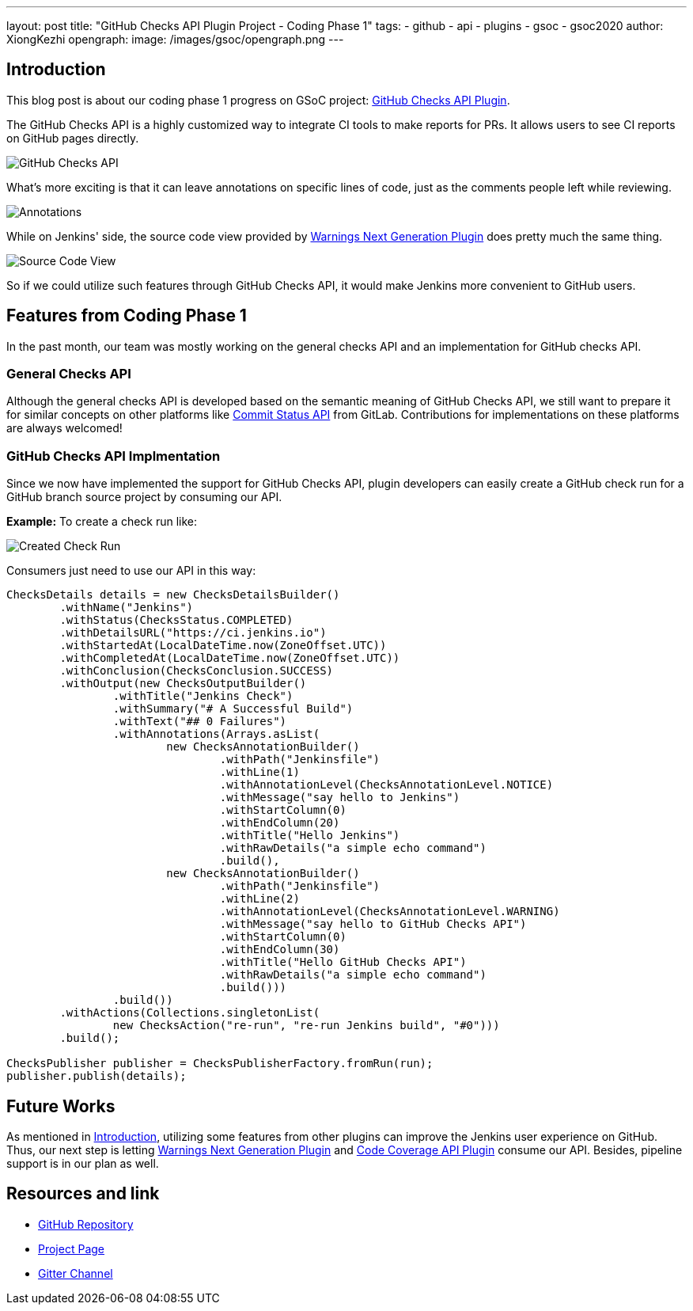 ---
layout: post
title: "GitHub Checks API Plugin Project - Coding Phase 1"
tags:
- github
- api
- plugins
- gsoc
- gsoc2020
author: XiongKezhi
opengraph:
  image: /images/gsoc/opengraph.png
---

== Introduction

This blog post is about our coding phase 1 progress on GSoC project: link:/projects/gsoc/2020/projects/github-checks/[GitHub Checks API Plugin].

The GitHub Checks API is a highly customized way to integrate CI tools to make reports for PRs. 
It allows users to see CI reports on GitHub pages directly.

image:/images/post-images/2020/07-github-checks-api-plugin-coding-phase-1/github-check-run.png[GitHub Checks API]

What's more exciting is that it can leave annotations on specific lines of code, just as the comments people left while reviewing.

image:/images/post-images/2020/07-github-checks-api-plugin-coding-phase-1/github-check-annotations.png[Annotations]

While on Jenkins' side, the source code view provided by link:https://plugins.jenkins.io/warnings-ng/[Warnings Next Generation Plugin] does pretty much the same thing.

image:/images/post-images/2020/07-github-checks-api-plugin-coding-phase-1/source-view.png[Source Code View]

So if we could utilize such features through GitHub Checks API, it would make Jenkins more convenient to GitHub users.

== Features from Coding Phase 1

In the past month, our team was mostly working on the general checks API and an implementation for GitHub checks API.

=== General Checks API

Although the general checks API is developed based on the semantic meaning of GitHub Checks API, we still want to prepare it for similar concepts on other platforms like link:https://docs.gitlab.com/ee/api/commits.html#commit-status[Commit Status API] from GitLab.
Contributions for implementations on these platforms are always welcomed!

=== GitHub Checks API Implmentation

Since we now have implemented the support for GitHub Checks API, plugin developers can easily create a GitHub check run for a GitHub branch source project by consuming our API.

**Example:** To create a check run like:

image:/images/post-images/2020/07-github-checks-api-plugin-coding-phase-1/created-check-run.png[Created Check Run]

Consumers just need to use our API in this way:

[source, java]
----

ChecksDetails details = new ChecksDetailsBuilder()
        .withName("Jenkins")
        .withStatus(ChecksStatus.COMPLETED)
        .withDetailsURL("https://ci.jenkins.io")
        .withStartedAt(LocalDateTime.now(ZoneOffset.UTC))
        .withCompletedAt(LocalDateTime.now(ZoneOffset.UTC))
        .withConclusion(ChecksConclusion.SUCCESS)
        .withOutput(new ChecksOutputBuilder()
                .withTitle("Jenkins Check")
                .withSummary("# A Successful Build")
                .withText("## 0 Failures")
                .withAnnotations(Arrays.asList(
                        new ChecksAnnotationBuilder()
                                .withPath("Jenkinsfile")
                                .withLine(1)
                                .withAnnotationLevel(ChecksAnnotationLevel.NOTICE)
                                .withMessage("say hello to Jenkins")
                                .withStartColumn(0)
                                .withEndColumn(20)
                                .withTitle("Hello Jenkins")
                                .withRawDetails("a simple echo command")
                                .build(),
                        new ChecksAnnotationBuilder()
                                .withPath("Jenkinsfile")
                                .withLine(2)
                                .withAnnotationLevel(ChecksAnnotationLevel.WARNING)
                                .withMessage("say hello to GitHub Checks API")
                                .withStartColumn(0)
                                .withEndColumn(30)
                                .withTitle("Hello GitHub Checks API")
                                .withRawDetails("a simple echo command")
                                .build()))
                .build())
        .withActions(Collections.singletonList(
                new ChecksAction("re-run", "re-run Jenkins build", "#0")))
        .build();

ChecksPublisher publisher = ChecksPublisherFactory.fromRun(run);
publisher.publish(details);

----

== Future Works

As mentioned in <<Introduction>>, utilizing some features from other plugins can improve the Jenkins user experience on GitHub. Thus, our next step is letting link:https://plugins.jenkins.io/warnings-ng/[Warnings Next Generation Plugin] and link:https://plugins.jenkins.io/code-coverage-api/[Code Coverage API Plugin] consume our API. Besides, pipeline support is in our plan as well.

== Resources and link

* link:https://github.com/XiongKezhi/checks-api-plugin[GitHub Repository]
* link:/projects/gsoc/2020/projects/github-checks/[Project Page]
* link:https://gitter.im/jenkinsci/github-checks-api[Gitter Channel]
